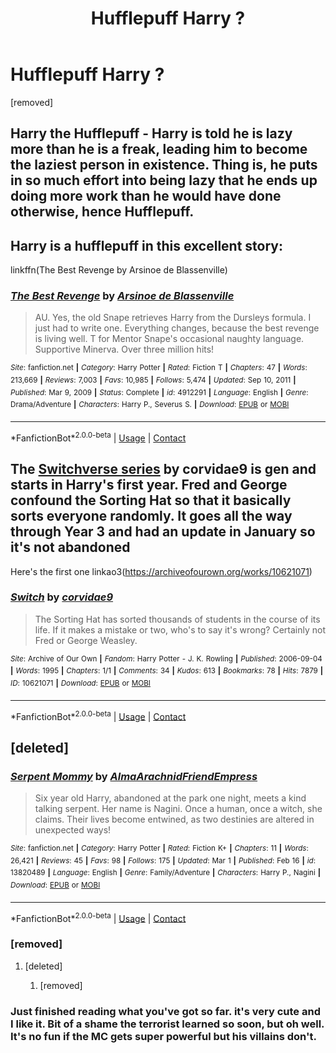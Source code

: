 #+TITLE: Hufflepuff Harry ?

* Hufflepuff Harry ?
:PROPERTIES:
:Author: hazadgamer12
:Score: 1
:DateUnix: 1614736903.0
:DateShort: 2021-Mar-03
:FlairText: Request
:END:
[removed]


** Harry the Hufflepuff - Harry is told he is lazy more than he is a freak, leading him to become the laziest person in existence. Thing is, he puts in so much effort into being lazy that he ends up doing more work than he would have done otherwise, hence Hufflepuff.
:PROPERTIES:
:Author: HairyHorux
:Score: 4
:DateUnix: 1614738984.0
:DateShort: 2021-Mar-03
:END:


** Harry is a hufflepuff in this excellent story:

linkffn(The Best Revenge by Arsinoe de Blassenville)
:PROPERTIES:
:Author: jacdot
:Score: 3
:DateUnix: 1614752417.0
:DateShort: 2021-Mar-03
:END:

*** [[https://www.fanfiction.net/s/4912291/1/][*/The Best Revenge/*]] by [[https://www.fanfiction.net/u/352534/Arsinoe-de-Blassenville][/Arsinoe de Blassenville/]]

#+begin_quote
  AU. Yes, the old Snape retrieves Harry from the Dursleys formula. I just had to write one. Everything changes, because the best revenge is living well. T for Mentor Snape's occasional naughty language. Supportive Minerva. Over three million hits!
#+end_quote

^{/Site/:} ^{fanfiction.net} ^{*|*} ^{/Category/:} ^{Harry} ^{Potter} ^{*|*} ^{/Rated/:} ^{Fiction} ^{T} ^{*|*} ^{/Chapters/:} ^{47} ^{*|*} ^{/Words/:} ^{213,669} ^{*|*} ^{/Reviews/:} ^{7,003} ^{*|*} ^{/Favs/:} ^{10,985} ^{*|*} ^{/Follows/:} ^{5,474} ^{*|*} ^{/Updated/:} ^{Sep} ^{10,} ^{2011} ^{*|*} ^{/Published/:} ^{Mar} ^{9,} ^{2009} ^{*|*} ^{/Status/:} ^{Complete} ^{*|*} ^{/id/:} ^{4912291} ^{*|*} ^{/Language/:} ^{English} ^{*|*} ^{/Genre/:} ^{Drama/Adventure} ^{*|*} ^{/Characters/:} ^{Harry} ^{P.,} ^{Severus} ^{S.} ^{*|*} ^{/Download/:} ^{[[http://www.ff2ebook.com/old/ffn-bot/index.php?id=4912291&source=ff&filetype=epub][EPUB]]} ^{or} ^{[[http://www.ff2ebook.com/old/ffn-bot/index.php?id=4912291&source=ff&filetype=mobi][MOBI]]}

--------------

*FanfictionBot*^{2.0.0-beta} | [[https://github.com/FanfictionBot/reddit-ffn-bot/wiki/Usage][Usage]] | [[https://www.reddit.com/message/compose?to=tusing][Contact]]
:PROPERTIES:
:Author: FanfictionBot
:Score: 2
:DateUnix: 1614752445.0
:DateShort: 2021-Mar-03
:END:


** The [[https://archiveofourown.org/series/704082][Switchverse series]] by corvidae9 is gen and starts in Harry's first year. Fred and George confound the Sorting Hat so that it basically sorts everyone randomly. It goes all the way through Year 3 and had an update in January so it's not abandoned

Here's the first one linkao3([[https://archiveofourown.org/works/10621071]])
:PROPERTIES:
:Author: pinkishdolphin
:Score: 1
:DateUnix: 1614987649.0
:DateShort: 2021-Mar-06
:END:

*** [[https://archiveofourown.org/works/10621071][*/Switch/*]] by [[https://www.archiveofourown.org/users/corvidae9/pseuds/corvidae9][/corvidae9/]]

#+begin_quote
  The Sorting Hat has sorted thousands of students in the course of its life. If it makes a mistake or two, who's to say it's wrong? Certainly not Fred or George Weasley.
#+end_quote

^{/Site/:} ^{Archive} ^{of} ^{Our} ^{Own} ^{*|*} ^{/Fandom/:} ^{Harry} ^{Potter} ^{-} ^{J.} ^{K.} ^{Rowling} ^{*|*} ^{/Published/:} ^{2006-09-04} ^{*|*} ^{/Words/:} ^{1995} ^{*|*} ^{/Chapters/:} ^{1/1} ^{*|*} ^{/Comments/:} ^{34} ^{*|*} ^{/Kudos/:} ^{613} ^{*|*} ^{/Bookmarks/:} ^{78} ^{*|*} ^{/Hits/:} ^{7879} ^{*|*} ^{/ID/:} ^{10621071} ^{*|*} ^{/Download/:} ^{[[https://archiveofourown.org/downloads/10621071/Switch.epub?updated_at=1614384053][EPUB]]} ^{or} ^{[[https://archiveofourown.org/downloads/10621071/Switch.mobi?updated_at=1614384053][MOBI]]}

--------------

*FanfictionBot*^{2.0.0-beta} | [[https://github.com/FanfictionBot/reddit-ffn-bot/wiki/Usage][Usage]] | [[https://www.reddit.com/message/compose?to=tusing][Contact]]
:PROPERTIES:
:Author: FanfictionBot
:Score: 1
:DateUnix: 1614987674.0
:DateShort: 2021-Mar-06
:END:


** [deleted]
:PROPERTIES:
:Score: 1
:DateUnix: 1614739678.0
:DateShort: 2021-Mar-03
:END:

*** [[https://www.fanfiction.net/s/13820489/1/][*/Serpent Mommy/*]] by [[https://www.fanfiction.net/u/14185200/AlmaArachnidFriendEmpress][/AlmaArachnidFriendEmpress/]]

#+begin_quote
  Six year old Harry, abandoned at the park one night, meets a kind talking serpent. Her name is Nagini. Once a human, once a witch, she claims. Their lives become entwined, as two destinies are altered in unexpected ways!
#+end_quote

^{/Site/:} ^{fanfiction.net} ^{*|*} ^{/Category/:} ^{Harry} ^{Potter} ^{*|*} ^{/Rated/:} ^{Fiction} ^{K+} ^{*|*} ^{/Chapters/:} ^{11} ^{*|*} ^{/Words/:} ^{26,421} ^{*|*} ^{/Reviews/:} ^{45} ^{*|*} ^{/Favs/:} ^{98} ^{*|*} ^{/Follows/:} ^{175} ^{*|*} ^{/Updated/:} ^{Mar} ^{1} ^{*|*} ^{/Published/:} ^{Feb} ^{16} ^{*|*} ^{/id/:} ^{13820489} ^{*|*} ^{/Language/:} ^{English} ^{*|*} ^{/Genre/:} ^{Family/Adventure} ^{*|*} ^{/Characters/:} ^{Harry} ^{P.,} ^{Nagini} ^{*|*} ^{/Download/:} ^{[[http://www.ff2ebook.com/old/ffn-bot/index.php?id=13820489&source=ff&filetype=epub][EPUB]]} ^{or} ^{[[http://www.ff2ebook.com/old/ffn-bot/index.php?id=13820489&source=ff&filetype=mobi][MOBI]]}

--------------

*FanfictionBot*^{2.0.0-beta} | [[https://github.com/FanfictionBot/reddit-ffn-bot/wiki/Usage][Usage]] | [[https://www.reddit.com/message/compose?to=tusing][Contact]]
:PROPERTIES:
:Author: FanfictionBot
:Score: 1
:DateUnix: 1614739699.0
:DateShort: 2021-Mar-03
:END:


*** [removed]
:PROPERTIES:
:Score: 1
:DateUnix: 1614741655.0
:DateShort: 2021-Mar-03
:END:

**** [deleted]
:PROPERTIES:
:Score: 1
:DateUnix: 1614741908.0
:DateShort: 2021-Mar-03
:END:

***** [removed]
:PROPERTIES:
:Score: 1
:DateUnix: 1614742496.0
:DateShort: 2021-Mar-03
:END:


*** Just finished reading what you've got so far. it's very cute and I like it. Bit of a shame the terrorist learned so soon, but oh well. It's no fun if the MC gets super powerful but his villains don't.
:PROPERTIES:
:Author: NitwitNobody
:Score: 1
:DateUnix: 1614835252.0
:DateShort: 2021-Mar-04
:END:
